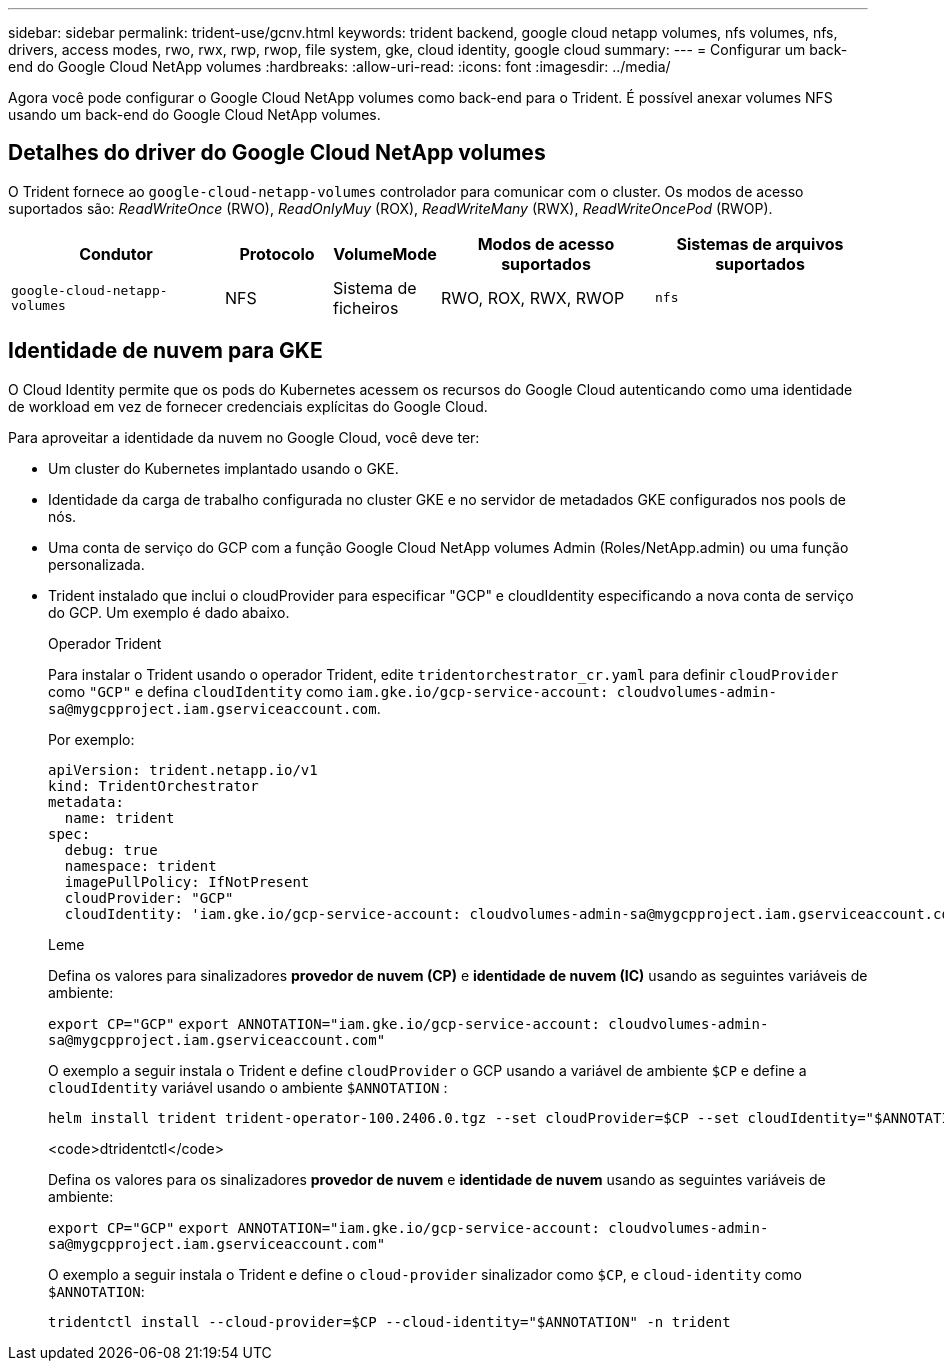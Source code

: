 ---
sidebar: sidebar 
permalink: trident-use/gcnv.html 
keywords: trident backend, google cloud netapp volumes, nfs volumes, nfs, drivers, access modes, rwo, rwx, rwp, rwop, file system, gke, cloud identity, google cloud 
summary:  
---
= Configurar um back-end do Google Cloud NetApp volumes
:hardbreaks:
:allow-uri-read: 
:icons: font
:imagesdir: ../media/


[role="lead"]
Agora você pode configurar o Google Cloud NetApp volumes como back-end para o Trident. É possível anexar volumes NFS usando um back-end do Google Cloud NetApp volumes.



== Detalhes do driver do Google Cloud NetApp volumes

O Trident fornece ao `google-cloud-netapp-volumes` controlador para comunicar com o cluster. Os modos de acesso suportados são: _ReadWriteOnce_ (RWO), _ReadOnlyMuy_ (ROX), _ReadWriteMany_ (RWX), _ReadWriteOncePod_ (RWOP).

[cols="2, 1, 1, 2, 2"]
|===
| Condutor | Protocolo | VolumeMode | Modos de acesso suportados | Sistemas de arquivos suportados 


| `google-cloud-netapp-volumes`  a| 
NFS
 a| 
Sistema de ficheiros
 a| 
RWO, ROX, RWX, RWOP
 a| 
`nfs`

|===


== Identidade de nuvem para GKE

O Cloud Identity permite que os pods do Kubernetes acessem os recursos do Google Cloud autenticando como uma identidade de workload em vez de fornecer credenciais explícitas do Google Cloud.

Para aproveitar a identidade da nuvem no Google Cloud, você deve ter:

* Um cluster do Kubernetes implantado usando o GKE.
* Identidade da carga de trabalho configurada no cluster GKE e no servidor de metadados GKE configurados nos pools de nós.
* Uma conta de serviço do GCP com a função Google Cloud NetApp volumes Admin (Roles/NetApp.admin) ou uma função personalizada.
* Trident instalado que inclui o cloudProvider para especificar "GCP" e cloudIdentity especificando a nova conta de serviço do GCP. Um exemplo é dado abaixo.
+
[role="tabbed-block"]
====
.Operador Trident
--
Para instalar o Trident usando o operador Trident, edite `tridentorchestrator_cr.yaml` para definir `cloudProvider` como `"GCP"` e defina `cloudIdentity` como `iam.gke.io/gcp-service-account: \cloudvolumes-admin-sa@mygcpproject.iam.gserviceaccount.com`.

Por exemplo:

[listing]
----
apiVersion: trident.netapp.io/v1
kind: TridentOrchestrator
metadata:
  name: trident
spec:
  debug: true
  namespace: trident
  imagePullPolicy: IfNotPresent
  cloudProvider: "GCP"
  cloudIdentity: 'iam.gke.io/gcp-service-account: cloudvolumes-admin-sa@mygcpproject.iam.gserviceaccount.com'
----
--
.Leme
--
Defina os valores para sinalizadores *provedor de nuvem (CP)* e *identidade de nuvem (IC)* usando as seguintes variáveis de ambiente:

`export CP="GCP"`
`export ANNOTATION="iam.gke.io/gcp-service-account: \cloudvolumes-admin-sa@mygcpproject.iam.gserviceaccount.com"`

O exemplo a seguir instala o Trident e define `cloudProvider` o GCP usando a variável de ambiente `$CP` e define a `cloudIdentity` variável usando o ambiente `$ANNOTATION` :

[listing]
----
helm install trident trident-operator-100.2406.0.tgz --set cloudProvider=$CP --set cloudIdentity="$ANNOTATION"
----
--
.<code>dtridentctl</code>
--
Defina os valores para os sinalizadores *provedor de nuvem* e *identidade de nuvem* usando as seguintes variáveis de ambiente:

`export CP="GCP"`
`export ANNOTATION="iam.gke.io/gcp-service-account: \cloudvolumes-admin-sa@mygcpproject.iam.gserviceaccount.com"`

O exemplo a seguir instala o Trident e define o `cloud-provider` sinalizador como `$CP`, e `cloud-identity` como `$ANNOTATION`:

[listing]
----
tridentctl install --cloud-provider=$CP --cloud-identity="$ANNOTATION" -n trident
----
--
====

